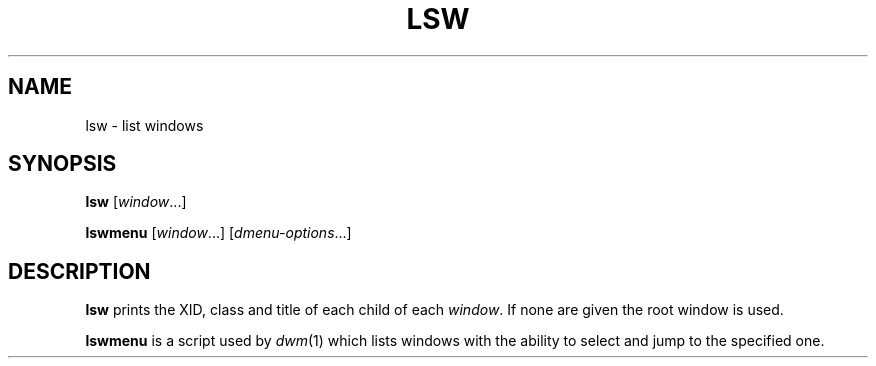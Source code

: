 .TH LSW 1 lsw\-VERSION
.SH NAME
lsw \- list windows
.SH SYNOPSIS
.B lsw
.RI [ window ...]
.PP
.B lswmenu
.RI [ window ...]
.RI [ dmenu-options ...]
.SH DESCRIPTION
.B lsw
prints the XID, class and title of each child of each
.IR window .
If none are given the root window is used.
.PP
.B lswmenu
is a script used by
.IR dwm (1)
which lists windows with the ability to select and jump
to the specified one.
